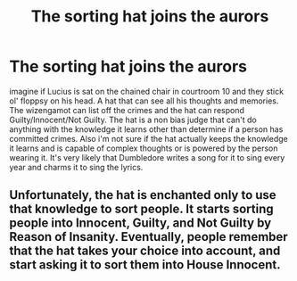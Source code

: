 #+TITLE: The sorting hat joins the aurors

* The sorting hat joins the aurors
:PROPERTIES:
:Author: jasoneill23
:Score: 7
:DateUnix: 1600284547.0
:DateShort: 2020-Sep-16
:FlairText: Prompt
:END:
imagine if Lucius is sat on the chained chair in courtroom 10 and they stick ol' floppsy on his head. A hat that can see all his thoughts and memories. The wizengamot can list off the crimes and the hat can respond Guilty/Innocent/Not Guilty. The hat is a non bias judge that can't do anything with the knowledge it learns other than determine if a person has committed crimes. Also i'm not sure if the hat actually keeps the knowledge it learns and is capable of complex thoughts or is powered by the person wearing it. It's very likely that Dumbledore writes a song for it to sing every year and charms it to sing the lyrics.


** Unfortunately, the hat is enchanted only to use that knowledge to sort people. It starts sorting people into Innocent, Guilty, and Not Guilty by Reason of Insanity. Eventually, people remember that the hat takes your choice into account, and start asking it to sort them into House Innocent.
:PROPERTIES:
:Author: AntonBrakhage
:Score: 9
:DateUnix: 1600298025.0
:DateShort: 2020-Sep-17
:END:
